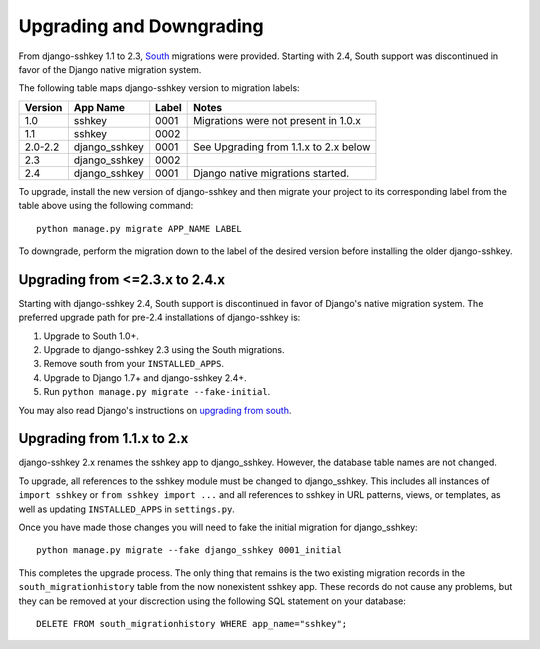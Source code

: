 Upgrading and Downgrading
=========================

From django-sshkey 1.1 to 2.3, South_ migrations were provided. Starting with
2.4, South support was discontinued in favor of the Django native migration
system.

The following table maps django-sshkey version to migration labels:

+---------+---------------+-------+------------------------------------------+
| Version | App Name      | Label | Notes                                    |
+=========+===============+=======+==========================================+
| 1.0     | sshkey        | 0001  | Migrations were not present in 1.0.x     |
+---------+---------------+-------+------------------------------------------+
| 1.1     | sshkey        | 0002  |                                          |
+---------+---------------+-------+------------------------------------------+
| 2.0-2.2 | django_sshkey | 0001  | See Upgrading from 1.1.x to 2.x below    |
+---------+---------------+-------+------------------------------------------+
| 2.3     | django_sshkey | 0002  |                                          |
+---------+---------------+-------+------------------------------------------+
| 2.4     | django_sshkey | 0001  | Django native migrations started.        |
+---------+---------------+-------+------------------------------------------+

To upgrade, install the new version of django-sshkey and then migrate your
project to its corresponding label from the table above using the following
command::

  python manage.py migrate APP_NAME LABEL

To downgrade, perform the migration down to the label of the desired version
before installing the older django-sshkey.

Upgrading from <=2.3.x to 2.4.x
-------------------------------

Starting with django-sshkey 2.4, South support is discontinued in favor of
Django's native migration system. The preferred upgrade path for pre-2.4
installations of django-sshkey is:

1. Upgrade to South 1.0+.
2. Upgrade to django-sshkey 2.3 using the South migrations.
3. Remove south from your ``INSTALLED_APPS``.
4. Upgrade to Django 1.7+ and django-sshkey 2.4+.
5. Run ``python manage.py migrate --fake-initial``.

You may also read Django's instructions on `upgrading from south`_.

.. _`upgrading from south`: https://docs.djangoproject.com/en/dev/topics/migrations/#upgrading-from-south

Upgrading from 1.1.x to 2.x
---------------------------

django-sshkey 2.x renames the sshkey app to django_sshkey.  However, the
database table names are not changed.

To upgrade, all references to the sshkey module must be changed to
django_sshkey.  This includes all instances of ``import sshkey`` or
``from sshkey import ...`` and all references to sshkey in URL patterns,
views, or templates, as well as updating ``INSTALLED_APPS`` in ``settings.py``.

Once you have made those changes you will need to fake the initial migration
for django_sshkey::

  python manage.py migrate --fake django_sshkey 0001_initial

This completes the upgrade process.  The only thing that remains is the two
existing migration records in the ``south_migrationhistory`` table from the
now nonexistent sshkey app.  These records do not cause any problems, but they
can be removed at your discrection using the following SQL statement on your
database::

  DELETE FROM south_migrationhistory WHERE app_name="sshkey";

.. _South: http://south.aeracode.org/

